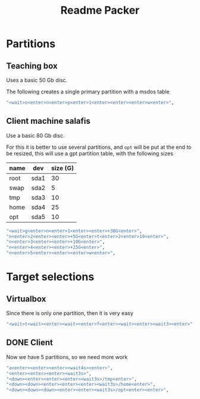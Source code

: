 #+TITLE: Readme Packer

* Partitions
** Teaching box
Uses a basic 50 Gb disc.

The following creates a single primary partition with a msdos table
#+name: teaching-partition
#+begin_src sh
        "<wait>o<enter>n<enter>p<enter>1<enter><enter><enter>w<enter>",
#+end_src

** Client machine salafis
Use a basic 80 Gb disc.

For this it is better to use several partitions, and =opt= will be put at the
end to be resized, this will use a gpt partition table, with the following sizes
|------+------+----------|
| name | dev  | size (G) |
|------+------+----------|
| root | sda1 |       30 |
| swap | sda2 |        5 |
| tmp  | sda3 |       10 |
| home | sda4 |       25 |
| opt  | sda5 |       10 |
|------+------+----------|

#+name: client-partition
#+begin_src sh
        "<wait>g<enter>n<enter>1<enter><enter>+30G<enter>",
        "n<enter>2<enter><enter>+5G<enter>t<enter>2<enter>19<enter>",
        "n<enter>3<enter><enter>+10G<enter>",
        "n<enter>4<enter><enter>+25G<enter>",
        "n<enter>5<enter><enter><enter>w<enter>",
#+end_src

* Target selections
** Virtualbox
Since there is only one partition, then it is very easy
#+name: teaching-targets
#+begin_src sh
        "<wait>t<wait><enter><wait><enter>f<enter><wait><enter><wait3><enter>",
#+end_src

** DONE Client
Now we have 5 partitions, so we need more work
#+name: client-targets
#+begin_src sh
        "a<enter><enter><enter><wait4s><enter>",
        "<enter><enter><enter><wait3s>",
        "<down><enter><enter><enter><wait3s>/tmp<enter>",
        "<down><down><enter><enter><enter><wait3s>/home<enter>",
        "<down><down><down><enter><enter><wait3s>/opt<enter><enter>",
#+end_src
